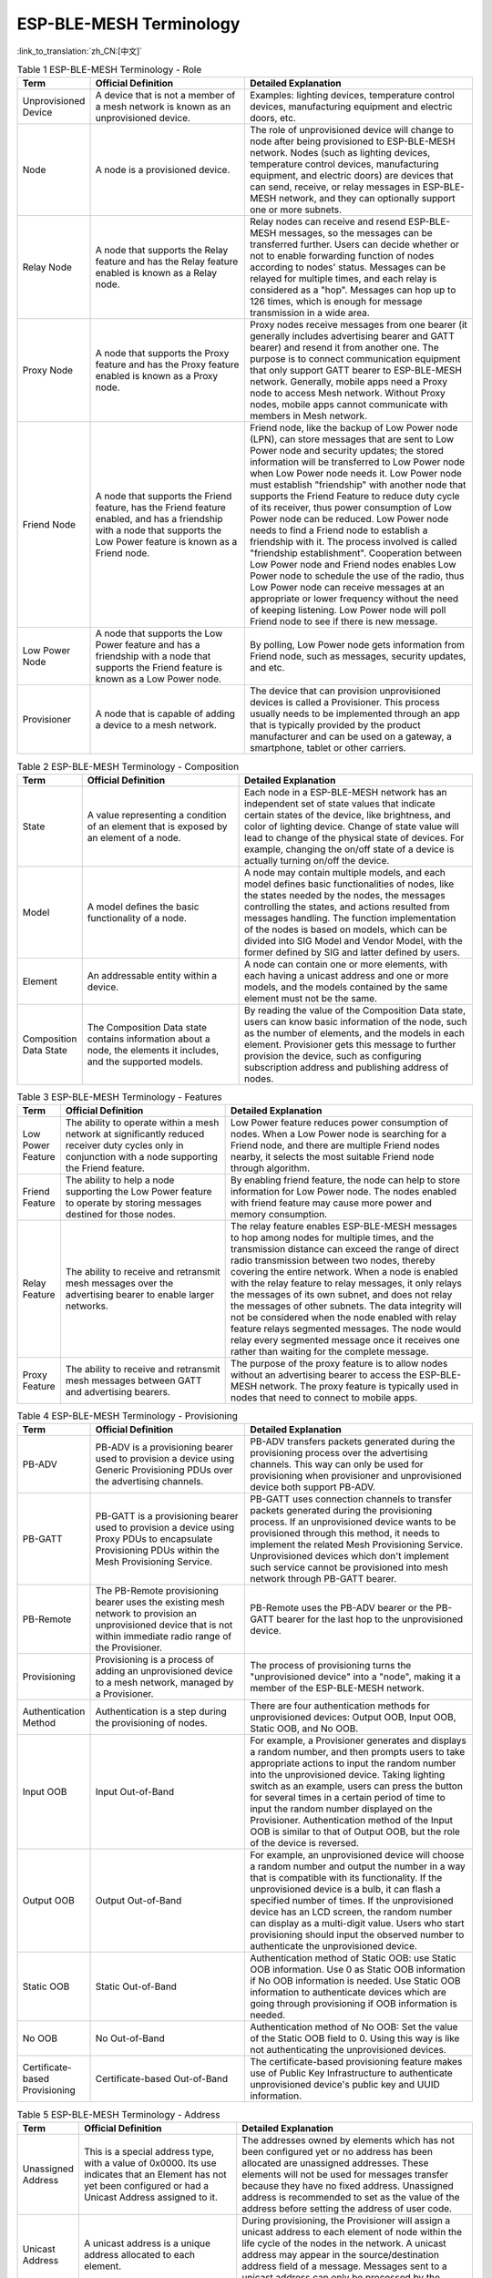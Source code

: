 ESP-BLE-MESH Terminology
========================

:link_to_translation:`zh_CN:[中文]`

.. _ble-mesh-terminology-role:

.. list-table:: Table 1 ESP-BLE-MESH Terminology - Role
  :widths: 10 40 60
  :header-rows: 1

  * - Term
    - Official Definition
    - Detailed Explanation
  * - Unprovisioned Device
    - A device that is not a member of a mesh network is known as an unprovisioned device.
    - Examples: lighting devices, temperature control devices, manufacturing equipment and electric doors, etc.
  * - Node
    - A node is a provisioned device.
    - The role of unprovisioned device will change to node after being provisioned to ESP-BLE-MESH network. Nodes (such as lighting devices, temperature control devices, manufacturing equipment, and electric doors) are devices that can send, receive, or relay messages in ESP-BLE-MESH network, and they can optionally support one or more subnets.
  * - Relay Node
    - A node that supports the Relay feature and has the Relay feature enabled is known as a Relay node.
    - Relay nodes can receive and resend ESP-BLE-MESH messages, so the messages can be transferred further. Users can decide whether or not to enable forwarding function of nodes according to nodes' status. Messages can be relayed for multiple times, and each relay is considered as a "hop". Messages can hop up to 126 times, which is enough for message transmission in a wide area.
  * - Proxy Node
    - A node that supports the Proxy feature and has the Proxy feature enabled is known as a Proxy node.
    - Proxy nodes receive messages from one bearer (it generally includes advertising bearer and GATT bearer) and resend it from another one. The purpose is to connect communication equipment that only support GATT bearer to ESP-BLE-MESH network. Generally, mobile apps need a Proxy node to access Mesh network. Without Proxy nodes, mobile apps cannot communicate with members in Mesh network.
  * - Friend Node
    - A node that supports the Friend feature, has the Friend feature enabled, and has a friendship with a node that supports the Low Power feature is known as a Friend node.
    - Friend node, like the backup of Low Power node (LPN), can store messages that are sent to Low Power node and security updates; the stored information will be transferred to Low Power node when Low Power node needs it. Low Power node must establish "friendship" with another node that supports the Friend Feature to reduce duty cycle of its receiver, thus power consumption of Low Power node can be reduced. Low Power node needs to find a Friend node to establish a friendship with it. The process involved is called "friendship establishment". Cooperation between Low Power node and Friend nodes enables Low Power node to schedule the use of the radio, thus Low Power node can receive messages at an appropriate or lower frequency without the need of keeping listening. Low Power node will poll Friend node to see if there is new message.
  * - Low Power Node
    - A node that supports the Low Power feature and has a friendship with a node that supports the Friend feature is known as a Low Power node.
    - By polling, Low Power node gets information from Friend node, such as messages, security updates, and etc.
  * -  Provisioner
    - A node that is capable of adding a device to a mesh network.
    - The device that can provision unprovisioned devices is called a Provisioner. This process usually needs to be implemented through an app that is typically provided by the product manufacturer and can be used on a gateway, a smartphone, tablet or other carriers.


.. _ble-mesh-terminology-composition:

.. list-table:: Table 2 ESP-BLE-MESH Terminology - Composition
  :widths: 10 40 60
  :header-rows: 1

  * - Term
    - Official Definition
    - Detailed Explanation
  * - State
    - A value representing a condition of an element that is exposed by an element of a node.
    - Each node in a ESP-BLE-MESH network has an independent set of state values that indicate certain states of the device, like brightness, and color of lighting device. Change of state value will lead to change of the physical state of devices. For example, changing the on/off state of a device is actually turning on/off the device.
  * - Model
    - A model defines the basic functionality of a node.
    - A node may contain multiple models, and each model defines basic functionalities of nodes, like the states needed by the nodes, the messages controlling the states, and actions resulted from messages handling. The function implementation of the nodes is based on models, which can be divided into SIG Model and Vendor Model, with the former defined by SIG and latter defined by users.
  * - Element
    - An addressable entity within a device.
    - A node can contain one or more elements, with each having a unicast address and one or more models, and the models contained by the same element must not be the same.
  * - Composition Data State
    - The Composition Data state contains information about a node, the elements it includes, and the supported models.
    - By reading the value of the Composition Data state, users can know basic information of the node, such as the number of elements, and the models in each element. Provisioner gets this message to further provision the device, such as configuring subscription address and publishing address of nodes.


.. _ble-mesh-terminology-features:

.. list-table:: Table 3 ESP-BLE-MESH Terminology - Features
  :widths: 10 40 60
  :header-rows: 1

  * - Term
    - Official Definition
    - Detailed Explanation
  * - Low Power Feature
    - The ability to operate within a mesh network at significantly reduced receiver duty cycles only in conjunction with a node supporting the Friend feature.
    - Low Power feature reduces power consumption of nodes. When a Low Power node is searching for a Friend node, and there are multiple Friend nodes nearby, it selects the most suitable Friend node through algorithm.
  * - Friend Feature
    - The ability to help a node supporting the Low Power feature to operate by storing messages destined for those nodes.
    - By enabling friend feature, the node can help to store information for Low Power node. The nodes enabled with friend feature may cause more power and memory consumption.
  * - Relay Feature
    - The ability to receive and retransmit mesh messages over the advertising bearer to enable larger networks.
    - The relay feature enables ESP-BLE-MESH messages to hop among nodes for multiple times, and the transmission distance can exceed the range of direct radio transmission between two nodes, thereby covering the entire network. When a node is enabled with the relay feature to relay messages, it only relays the messages of its own subnet, and does not relay the messages of other subnets. The data integrity will not be considered when the node enabled with relay feature relays segmented messages. The node would relay every segmented message once it receives one rather than waiting for the complete message.
  * - Proxy Feature
    - The ability to receive and retransmit mesh messages between GATT and advertising bearers.
    - The purpose of the proxy feature is to allow nodes without an advertising bearer to access the ESP-BLE-MESH network. The proxy feature is typically used in nodes that need to connect to mobile apps.


.. _ble-mesh-terminology-provisioning:

.. list-table:: Table 4 ESP-BLE-MESH Terminology - Provisioning
  :widths: 10 40 60
  :header-rows: 1

  * - Term
    - Official Definition
    - Detailed Explanation
  * - PB-ADV
    - PB-ADV is a provisioning bearer used to provision a device using Generic Provisioning PDUs over the advertising channels.
    - PB-ADV transfers packets generated during the provisioning process over the advertising channels. This way can only be used for provisioning when provisioner and unprovisioned device both support PB-ADV.
  * - PB-GATT
    - PB-GATT is a provisioning bearer used to provision a device using Proxy PDUs to encapsulate Provisioning PDUs within the Mesh Provisioning Service.
    - PB-GATT uses connection channels to transfer packets generated during the provisioning process. If an unprovisioned device wants to be provisioned through this method, it needs to implement the related Mesh Provisioning Service. Unprovisioned devices which don't implement such service cannot be provisioned into mesh network through PB-GATT bearer.
  * - PB-Remote
    - The PB-Remote provisioning bearer uses the existing mesh network to provision an unprovisioned device that is not within immediate radio range of the Provisioner.
    - PB-Remote uses the PB-ADV bearer or the PB-GATT bearer for the last hop to the unprovisioned device.
  * - Provisioning
    - Provisioning is a process of adding an unprovisioned device to a mesh network, managed by a Provisioner.
    - The process of provisioning turns the "unprovisioned device" into a "node", making it a member of the ESP-BLE-MESH network.
  * - Authentication Method
    - Authentication is a step during the provisioning of nodes.
    - There are four authentication methods for unprovisioned devices: Output OOB, Input OOB, Static OOB, and No OOB.
  * - Input OOB
    - Input Out-of-Band
    - For example, a Provisioner generates and displays a random number, and then prompts users to take appropriate actions to input the random number into the unprovisioned device. Taking lighting switch as an example, users can press the button for several times in a certain period of time to input the random number displayed on the Provisioner. Authentication method of the Input OOB is similar to that of Output OOB, but the role of the device is reversed.
  * - Output OOB
    - Output Out-of-Band
    - For example, an unprovisioned device will choose a random number and output the number in a way that is compatible with its functionality. If the unprovisioned device is a bulb, it can flash a specified number of times. If the unprovisioned device has an LCD screen, the random number can display as a multi-digit value. Users who start provisioning should input the observed number to authenticate the unprovisioned device.
  * - Static OOB
    - Static Out-of-Band
    - Authentication method of Static OOB: use Static OOB information. Use 0 as Static OOB information if No OOB information is needed. Use Static OOB information to authenticate devices which are going through provisioning if OOB information is needed.
  * - No OOB
    - No Out-of-Band
    - Authentication method of No OOB: Set the value of the Static OOB field to 0. Using this way is like not authenticating the unprovisioned devices.
  * - Certificate-based Provisioning
    - Certificate-based Out-of-Band
    - The certificate-based provisioning feature makes use of Public Key Infrastructure to authenticate unprovisioned device's public key and UUID information.


.. _ble-mesh-terminology-address:

.. list-table:: Table 5 ESP-BLE-MESH Terminology - Address
  :widths: 10 40 60
  :header-rows: 1

  * - Term
    - Official Definition
    - Detailed Explanation
  * - Unassigned Address
    - This is a special address type, with a value of 0x0000. Its use indicates that an Element has not yet been configured or had a Unicast Address assigned to it.
    - The addresses owned by elements which has not been configured yet or no address has been allocated are unassigned addresses. These elements will not be used for messages transfer because they have no fixed address. Unassigned address is recommended to set as the value of the address before setting the address of user code.
  * - Unicast Address
    - A unicast address is a unique address allocated to each element.
    - During provisioning, the Provisioner will assign a unicast address to each element of node within the life cycle of the nodes in the network. A unicast address may appear in the source/destination address field of a message. Messages sent to a unicast address can only be processed by the element that owns the unicast address.
  * - Virtual Address
    - A virtual address represents a set of destination addresses. Each virtual address logically represents a Label UUID, which is a 128-bit value that does not have to be managed centrally.
    - Associated with specific UUID labels, a virtual address may serve as the publishing or subscription address of the model. A UUID label is a 128-bit value associated with elements of one or more nodes. For virtual addresses, the 15th and 14th bits are set to 1 and 0 respectively; bits from 13th to 0 are set to hash values (providing 16384 hash values). The hash is a derivation of the Label UUID. To use subscribing elements to check the full 128-bit UUID is very inefficient while hash values provide a more efficient way to determine which elements that which messages are finally sent to.
  * - Group Address
    - A group address is an address that is programmed into zero or more elements
    - Group address is another kind of multicast address in the ESP-BLE-MESH network, which is usually used to group nodes. A message sent to the all-proxies address shall be processed by the primary element of all nodes that have the proxy functionality enabled. A message sent to the all-friends address shall be processed by the primary element of all nodes that have the friend functionality enabled. A message sent to the all-relays address shall be processed by the primary element of all nodes that have the relay functionality enabled. A message sent to the all-nodes address shall be processed by the primary element of all nodes.


.. _ble-mesh-terminology-security:

.. list-table:: Table 6 ESP-BLE-MESH Terminology - Security
  :widths: 10 40 60
  :header-rows: 1

  * - Term
    - Official Definition
    - Detailed Explanation
  * - Device Key (DevKey)
    - There is also a device key, which is a special application key that is unique to each node, is known only to the node and a Configuration Client, and is used to secure communications between the node and a Configuration Client.
    - The device key enables you to provision the devices, configure the nodes. The device key is used to encrypt Configuration Messages, i.e., the message transferred between the Provisioner and the node when the device is configured.
  * - Application Key (AppKey)
    - Application keys are used to secure communications at the upper transport layer.
    - Application key is used for decryption of application data before delivering application data to application layer and encryption of them during the delivery of application layer. Some nodes in the network have a specific purpose and can restrict access to potentially sensitive data based on the needs of the application. With specific application keys, these nodes are associated with specific applications. Generally speaking, the fields using different application keys include security (access control of buildings, machine rooms and CEO offices), lighting (plant, exterior building and sidewalks) and HVAC systems. Application keys are bound to Network keys. This means application keys are only used in a context of a Network key they are bound to. An application key shall only be bound to a single Network key.
  * - Flooding Security Material
    - The flooding security material is derived from the network key (NetKey) and can be used by other nodes in the same network. Messages encrypted with flooding security material can be decoded by any node in the same network.
    - The corresponding friendship messages encrypted with the friendship security material: 1. Friend Poll, 2. Friend Update, 3. Friend Subscription List, add/delete/confirm, 4. The Stored Messages" sent by friend nodes to Low Power node. The corresponding friendship messages encrypted with the flooding security material: 1. Friend Clear, 2. Friend Clear Confirm. Based on the setup of the applications, the messages sent from the Low Power node to the friend nodes will be encrypted with the friendship security material or flooding security material, with the former being used by the messages transmitted between Low Power node and friend nodes and the latter being used by other network messages.
  * - Directed Security Material
    - The directed security material is derived from the network key (NetKey) and can be used by other nodes in the directed forwarding path.
    - The messages that need to be forwarded through the directed forwarding path need to be encrypted with the directed security material. Messages encrypted with directed security material can be decoded by any node in the same directed forwarding path.

.. _ble-mesh-terminology-message:

.. list-table:: Table 7 ESP-BLE-MESH Terminology - Message
  :widths: 10 40 60
  :header-rows: 1

  * - Term
    - Official Definition
    - Detailed Explanation
  * - Reassembly/Segmentation
    - Segmentation and reassembly (SAR) is a method of communication network, which is divided into small units before transmitting packets and reassembled in a proper order at the communication receiving end.
    - The lower transport layer will automatically segment the message whose size is too big. The receiving end will return a response message, and the transmitting end will send the data packet again that the receiving end does not receive according to the response message. This is automatically completed by the lower transport layer. Unsegmented messages have at most 15 bytes, of which 4 bytes are transMIC, so the remaining is 11 bytes; in the case of segmentation, there are 12 valid bytes in the first several packets, and 8 in the last one. Special case: A shorter packet requires mandatory segmentation from lower transport layer, in which case the valid byte is 8 bytes.
  * - Unacknowledged/Acknowledged
    - There are two types of messages: Unacknowledged or Acknowledged
    - Based on the whether or not the receiving end needs to send the response message, the messages sent are divided into two kinds. The sending end should set the maximum number of retransmission.


.. _ble-mesh-terminology-foundation-models:

.. list-table:: Table 8 ESP-BLE-MESH Terminology - Foundation Models
  :widths: 10 40 60
  :header-rows: 1

  * - Term
    - Official Definition
    - Detailed Explanation
  * - Configuration Server Model
    - This model is used to represent a mesh network configuration of a device.
    - The node must contain the Configuration Server Model, which is responsible for maintaining configuration-related states. The states that Configuration Server Model maintains include: NetKey List, AppKey List, Model to AppKey List, Node Identity, Key Refresh Phase, Heartbeat Publish, Heartbeat Subscription, Network Transmit, Relay Retransmit etc.
  * - Configuration Client Model
    - The model is used to represent an element that can control and monitor the configuration of a node.
    - The Configuration Client Model uses messages to control the state maintained by the Configuration Server Model. The Provisioner must contain the Configuration Client Model, with which the configuration messages, like Configuration Composition Data Get can be sent.
  * - Health Server Model
    - This model is used to represent a mesh network diagnostics of a device.
    - The Health Server Model is primarily used by devices to check their states and see if there is an error. The states maintained by Health Server model include: Current Fault, Registered Fault, Health Period, and Attention Timer.
  * - Health Client Model
    - The model is used to represent an element that can control and monitor the health of a node.
    - The Health Client Model uses messages to control the state maintained by the Health Server Model. The model can get the self-test information of other nodes through the message "Health Fault Get".
  * - Remote Provisioning Server model
    - The model is used to support the functionality of provisioning a remote device over the mesh network and to perform the Node Provisioning Protocol Interface procedures.
    - The Remote Provisioning Server model is a root model and a main model that does not extend any other models.
  * - Remote Provisioning Client model
    - The model is used to support the functionality of provisioning devices into a mesh network by interacting with a mesh node that supports the Remote Provisioning Server model.
    - The Remote Provisioning Client is a root model and a main model that does not extend any other models. The Remote Provisioning Client may operate on states defined by the Remote Provisioning Server model using Remote Provisioning messages.
  * - Directed Forwarding Configuration Server model
    - The model is used to support the configuration of the directed forwarding functionality of a node.
    - The Directed Forwarding Configuration Server model is a main model that extends the Configuration Server model.
  * - Directed Forwarding Configuration Client model
    - The model is used to support the functionality of a node that can configure the directed forwarding functionality of another node.
    - The Directed Forwarding Configuration Client model is a root model and a main model that does not extend any other models. The Directed Forwarding Configuration Client model may operate on states defined by the Directed Forwarding Configuration Server model using Directed Forwarding Configuration messages.
  * - Bridge Configuration Server model
    - The model is used to support the configuration of the subnet bridge functionality of a node.
    - The Bridge Configuration Server model is a main model that extends the Configuration Server model.
  * - Bridge Configuration Client model
    - The model is used to support the functionality of a node that can configure the subnet bridge functionality of another node.
    - The Bridge Configuration Client model is a root model and a main model that does not extend any other models. The Bridge Configuration Client model may operate on states defined by the Bridge Configuration Server model using Bridge messages.
  * - Mesh Private Beacon Server model
    - The model is used to support the configuration of the Mesh Private beacons functionality of a node.
    - The Mesh Private Beacon Server model is a main model that extends the Configuration Server model.
  * - Mesh Private Beacon Client model
    - The model is used to support the functionality of a node that can configure the Mesh Private beacons functionality of another node.
    - The Mesh Private Beacon Client model is a root model and a main model that does not extend any other models. The Mesh Private Beacon Client model may operate on states defined by the Mesh Private Beacon Server model using Mesh Private Beacon messages.
  * - On-Demand Private Proxy Server model
    - The model is used to support the configuration of the advertising with Private Network Identity type functionality of a node.
    - The On-Demand Private Proxy Server model is a main model that extends the Mesh Private Beacon Server model and corresponds with the Solicitation PDU RPL Configuration Server model.
  * - On-Demand Private Proxy Client model
    - The model is used to support the functionality of a node that can configure the advertising with Private Network Identity type functionality of another node.
    - The On-Demand Private Proxy Client model is a root model and a main model that does not extend any other models. The On-Demand Private Proxy Client model may operate on states defined by the On-Demand Private Proxy Server model using On-Demand Private Proxy messages.
  * - SAR Configuration Server model
    - The model is used to support the configuration of the segmentation and reassembly behavior of a node.
    - The SAR Configuration Server model is a root model and a main model that does not extend any other models.
  * - SAR Configuration Client model
    - The SAR Configuration Client model is used to support the functionality of configuring the behavior of the lower transport layer of a node that supports the SAR Configuration Server model.
    - The SAR Configuration Client model is a root model and a main model that does not extend any other models. The SAR Configuration Client model may operate on states defined by the SAR Configuration Server model using SAR Configuration messages.
  * - Solicitation PDU RPL Configuration Server model
    - The Solicitation PDU RPL Configuration Server model is used to support the functionality of removing items from the solicitation replay protection list of a node.
    - The Solicitation PDU RPL Configuration Server model corresponds with the On-Demand Private Proxy Server model.
  * - Solicitation PDU RPL Configuration Client model
    - The model is used to support the functionality of removing addresses from the solicitation replay protection list of a node that supports the Solicitation PDU RPL Configuration Server model.
    - The Solicitation PDU RPL Configuration Client model is a root model and a main model that does not extend any other models. The Solicitation PDU RPL Configuration Client model may be used to remove items from a solicitation replay protection list of a peer node by using Solicitation PDU RPL Configuration messages.
  * - Opcodes Aggregator Server model
    - The model is used to support the functionality of processing a sequence of access layer messages.
    - The Opcodes Aggregator Server model is a root model that does not extend any other models.
  * - Opcodes Aggregator Client model
    - The model is used to support the functionality of dispatching a sequence of access layer messages to nodes supporting the Opcodes Aggregator Server model.
    - The Opcodes Aggregator Client model is a root model and a main model that does not extend any other models.
  * - Large Composition Data Server model
    - The model is used to support the functionality of exposing pages of Composition Data that do not fit in a Config Composition Data Status message and to expose metadata of the model instances.
    - The Large Composition Data Server is a main model that extends the Configuration Server model.
  * - Large Composition Data Client model
    - The model is used to support the functionality of reading pages of Composition Data that do not fit in a Config Composition Data Status message and reading the metadata of the model instances.
    - The Large Composition Data Client model is a root model that does not extend any other models. The Large Composition Data Client model may operate on states defined by the Large Composition Data Server model using Large Composition Data messages.


.. _ble-mesh-terminology-network-management:

.. list-table:: Table 9 ESP-BLE-MESH Terminology - Network Management
  :widths: 10 40 60
  :header-rows: 1

  * - Term
    - Official Definition
    - Detailed Explanation
  * - Key Refresh procedure
    - This procedure is used when the security of one or more network keys and/or one or more of the application keys has been compromised or could be compromised.
    - Key Refresh Procedure is used to update network key and application key of ESP-BLE-MESH network. Key Refresh Procedure is used when the security of one or more network keys and/or one or more application keys is threatened or potentially threatened. Keys are usually updated after some nodes in the network are removed.
  * - IV (Initialization Vector) Update Procedure
    - A node can also use an IV Update procedure to signal to peer nodes that it is updating the IV Index.
    - The IV Update procedure is used to update the value of ESP-BLE-MESH network's IV Index. This value is related to the random number required for message encryption. To ensure that the value of the random number is not repeated, this value is periodically incremented. IV Index is a 32-bit value and a shared network resource. For example, all nodes in a mesh network share the same IV Index value. Starting from 0x00000000, the IV Index increments during the IV Update procedure and maintained by a specific process, ensuring the IV Index shared in the mesh network is the same. This can be done when the node believes that it has the risk of exhausting its sequence number, or when it determines that another node is nearly exhausting its sequence number. Note: The update time must not be less than 96 hours. It can be triggered when a secure network beacon is received, or when the node determines that its sequence number is greater than a certain value.

For more terms, please see: `ESP-BLE-MESH Glossary of Terms <https://www.bluetooth.com/learn-about-bluetooth/recent-enhancements/mesh/mesh-glossary/>`_.
